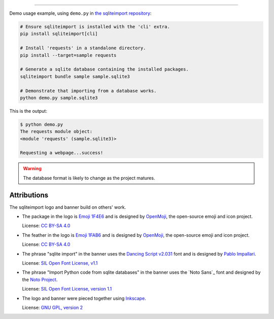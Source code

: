 ..
    This file is a part of sqliteimport <https://github.com/kurtmckee/sqliteimport>
    Copyright 2024 Kurt McKee <contactme@kurtmckee.org>
    SPDX-License-Identifier: MIT


..  image:: docs/_static/banner.png
    :alt: sqlite import: Import Python code in sqlite databases.

-------------------------------------------------------------------------------

Demo usage example, using ``demo.py`` in `the sqliteimport repository`_:

..  code-block:: bash

    # Ensure sqliteimport is installed with the 'cli' extra.
    pip install sqliteimport[cli]

    # Install 'requests' in a standalone directory.
    pip install --target=sample requests

    # Generate a sqlite database containing the installed packages.
    sqliteimport bundle sample sample.sqlite3

    # Demonstrate that importing from a database works.
    python demo.py sample.sqlite3


This is the output:

..  code-block:: console

    $ python demo.py
    The requests module object:
    <module 'requests' (sample.sqlite3)>

    Requesting a webpage...success!

..  warning::

    The database format is likely to change as the project matures.


Attributions
============

The sqliteimport logo and banner build on others' work.

*   The package in the logo is `Emoji 1F4E6`_
    and is designed by `OpenMoji`_, the open-source emoji and icon project.

    License: `CC BY-SA 4.0`_

*   The feather in the logo is `Emoji 1FAB6`_
    and is designed by `OpenMoji`_, the open-source emoji and icon project.

    License: `CC BY-SA 4.0`_

*   The phrase "sqlite import" in the banner uses the `Dancing Script v2.031`_ font
    and is designed by `Pablo Impallari <Dancing Script author>`_.

    License: `SIL Open Font License, v1.1 <Dancing Script license>`_

*   The phrase "Import Python code from sqlite databases" in the banner uses the `Noto Sans`_ font
    and designed by the `Noto Project`_.

    License: `SIL Open Font License, version 1.1 <Noto Sans License_>`_

*   The logo and banner were pieced together using `Inkscape`_.

    License: `GNU GPL, version 2`_


..  Links
..  -----
..
..  _the sqliteimport repository: https://github.com/kurtmckee/sqliteimport
..  _Emoji 1F4E6: https://openmoji.org/library/emoji-1F4E6/
..  _Emoji 1FAB6: https://openmoji.org/library/emoji-1FAB6/
..  _OpenMoji: https://openmoji.org/
..  _CC BY-SA 4.0: https://creativecommons.org/licenses/by-sa/4.0/
..  _Dancing Script v2.031: https://github.com/impallari/DancingScript/tree/7f1738a1e8034404b1985c442af480155c603955
..  _Dancing Script license: https://github.com/impallari/DancingScript/blob/7f1738a1e8034404b1985c442af480155c603955/OFL.txt
..  _Dancing Script author: https://github.com/impallari
..  _Noto Project: https://github.com/notofonts/latin-greek-cyrillic
..  _Noto Sans License: https://github.com/notofonts/latin-greek-cyrillic/blob/4bc63d7ebca1faed49c6c685f380ba0abc2c1941/OFL.txt
..  _Inkscape: https://inkscape.org/
..  _GNU GPL, version 2: https://inkscape.org/about/license/
